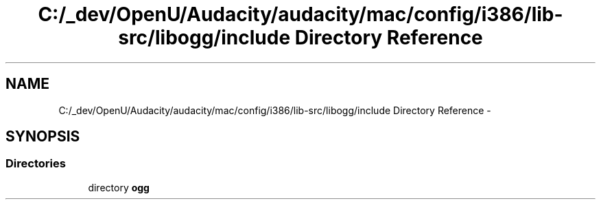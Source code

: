 .TH "C:/_dev/OpenU/Audacity/audacity/mac/config/i386/lib-src/libogg/include Directory Reference" 3 "Thu Apr 28 2016" "Audacity" \" -*- nroff -*-
.ad l
.nh
.SH NAME
C:/_dev/OpenU/Audacity/audacity/mac/config/i386/lib-src/libogg/include Directory Reference \- 
.SH SYNOPSIS
.br
.PP
.SS "Directories"

.in +1c
.ti -1c
.RI "directory \fBogg\fP"
.br
.in -1c
